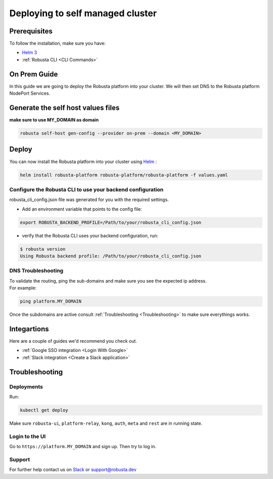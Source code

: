 Deploying to self managed cluster
##################################

Prerequisites
------------------------------

To follow the installation, make sure you have:

* `Helm 3 <https://helm.sh/docs/intro/install/>`_ 
* :ref:`Robusta CLI <CLI Commands>`

On Prem Guide 
---------------

In this guide we are going to deploy the Robusta platform into your cluster.
We will then set DNS to the Robusta platform NodePort Services.  

Generate the self host values files
---------------------------------------
**make sure to use MY_DOMAIN as domain**

.. code-block:: bash
    :name: cb-self-managed-gen-config

    robusta self-host gen-config --provider on-prem --domain <MY_DOMAIN>

Deploy
--------

You can now install the Robusta platform into your cluster using `Helm <https://helm.sh/docs/intro/install/>`_ :
    
.. code-block:: bash
    :name: cb-self-managed-install

    helm install robusta-platform robusta-platform/robusta-platform -f values.yaml

Configure the Robusta CLI to use your backend configuration
^^^^^^^^^^^^^^^^^^^^^^^^^^^^^^^^^^^^^^^^^^^^^^^^^^^^^^^^^^^^

robusta_cli_config.json file was generated for you with the required settings.

* Add an environment variable that points to the config file:
.. code-block:: bash
    :name: cb-self-managed-add-env-var-backend-config

    export ROBUSTA_BACKEND_PROFILE=/Path/to/your/robusta_cli_config.json

* verify that the Robusta CLI uses your backend configuration, run:
.. code-block:: console
    :name: cb-self-managed-verify-cli-backend-config

    $ robusta version
    Using Robusta backend profile: /Path/to/your/robusta_cli_config.json

DNS Troubleshooting
^^^^^^^^^^^^^^^^^^^

| To validate the routing, ping the sub-domains and make sure you see the expected ip address.
| For example:

.. code-block:: bash
    :name: cb-self-managed-validate-dns

    ping platform.MY_DOMAIN

Once the subdomains are active consult :ref:`Troubleshooting <Troubleshooting>` to make sure everythings works.

Integartions
--------------

Here are a couple of guides we'd recommend you check out.

* :ref:`Google SSO integration <Login With Google>`
* :ref:`Slack integration <Create a Slack application>`

Troubleshooting
---------------

Deployments
^^^^^^^^^^^^

Run:

.. code-block:: bash
    :name: cb-self-managed-check-deployments

    kubectl get deploy

Make sure ``robusta-ui``, ``platform-relay``, ``kong``, ``auth``, ``meta`` and ``rest`` are in running state.

Login to the UI
^^^^^^^^^^^^^^^^

Go to ``https://platform.MY_DOMAIN`` and sign up. Then try to log in.

Support
^^^^^^^^^^^^^^^^

For further help contact us on `Slack <https://bit.ly/robusta-slack>`_ or `support@robusta.dev <mailto:support@robusta.dev>`_